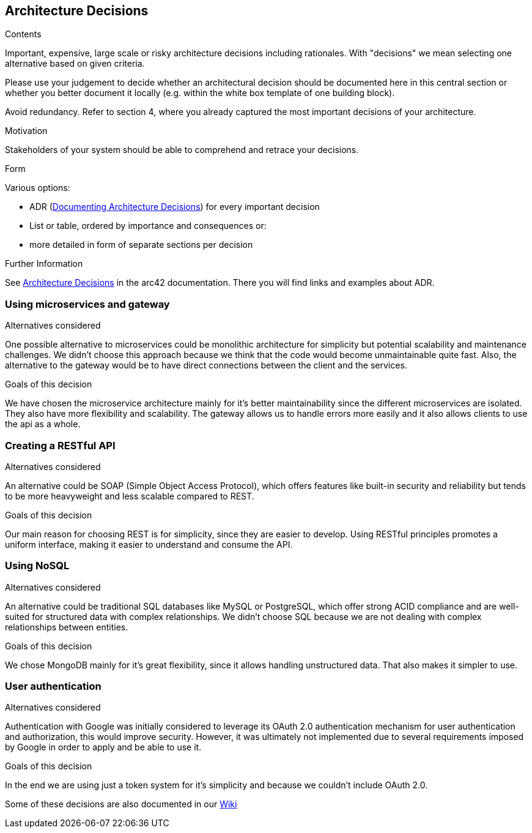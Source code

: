 ifndef::imagesdir[:imagesdir: ../images]

[[section-design-decisions]]
== Architecture Decisions


[role="arc42help"]
****
.Contents
Important, expensive, large scale or risky architecture decisions including rationales.
With "decisions" we mean selecting one alternative based on given criteria.

Please use your judgement to decide whether an architectural decision should be documented
here in this central section or whether you better document it locally
(e.g. within the white box template of one building block).

Avoid redundancy. 
Refer to section 4, where you already captured the most important decisions of your architecture.

.Motivation
Stakeholders of your system should be able to comprehend and retrace your decisions.

.Form
Various options:

* ADR (https://cognitect.com/blog/2011/11/15/documenting-architecture-decisions[Documenting Architecture Decisions]) for every important decision
* List or table, ordered by importance and consequences or:
* more detailed in form of separate sections per decision

.Further Information

See https://docs.arc42.org/section-9/[Architecture Decisions] in the arc42 documentation.
There you will find links and examples about ADR.

****

=== Using microservices and gateway
.Alternatives considered
One possible alternative to microservices could be monolithic architecture for simplicity but potential scalability
and maintenance challenges. We didn't choose this approach because we think that the code would become unmaintainable
quite fast. Also, the alternative to the gateway would be to have direct connections between the client and the services.

.Goals of this decision
We have chosen the microservice architecture mainly for it's better maintainability since the different microservices
are isolated. They also have more flexibility and scalability. The gateway allows us to handle errors more easily and
it also allows clients to use the api as a whole.

=== Creating a RESTful API
.Alternatives considered
An alternative could be SOAP (Simple Object Access Protocol), which offers features like built-in security and reliability
but tends to be more heavyweight and less scalable compared to REST.

.Goals of this decision
Our main reason for choosing REST is for simplicity, since they are easier to develop.
Using RESTful principles promotes a uniform interface, making it easier to understand and consume the API.

=== Using NoSQL
.Alternatives considered
An alternative could be traditional SQL databases like MySQL or PostgreSQL, which offer strong ACID compliance and are
well-suited for structured data with complex relationships. We didn't choose SQL because we are not dealing with complex
relationships between entities.

.Goals of this decision
We chose MongoDB mainly for it's great flexibility, since it allows handling unstructured data. That also makes it simpler
to use.

=== User authentication
.Alternatives considered
Authentication with Google was initially considered to leverage its OAuth 2.0 authentication mechanism for user
authentication and authorization, this would improve security. However, it was ultimately not implemented due to several
requirements imposed by Google in order to apply and be able to use it.

.Goals of this decision
In the end we are using just a token system for it's simplicity and because we couldn't include OAuth 2.0.

Some of these decisions are also documented in our https://github.com/Arquisoft/wiq_en3b/wiki[Wiki]